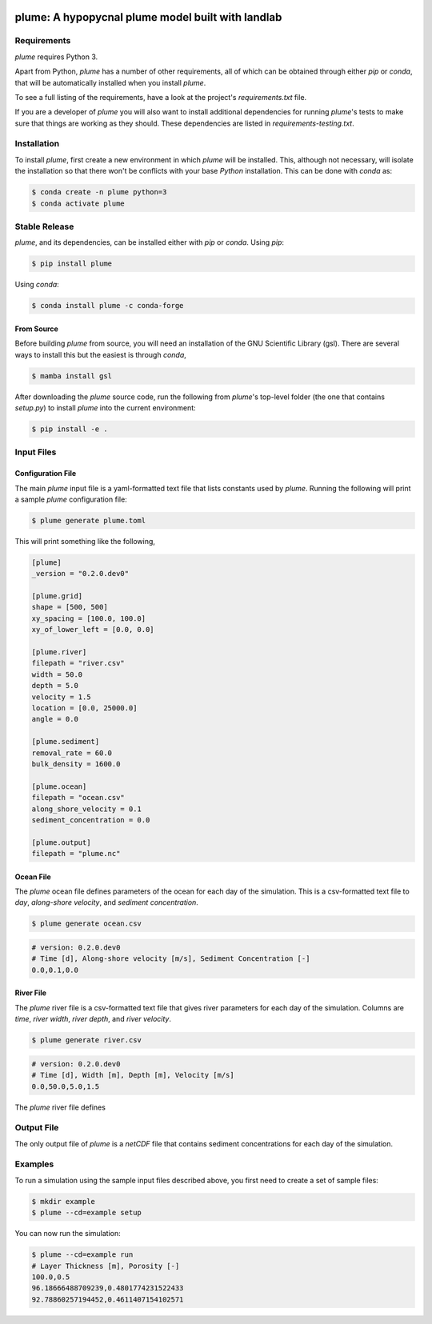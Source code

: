 .. image:: https://travis-ci.org/mcflugen/plume.svg?branch=master
   :target: https://travis-ci.org/mcflugen/plume

.. image:: https://ci.appveyor.com/api/projects/status/yle29j1hl6a8yu8p?svg=true
   :target: https://ci.appveyor.com/project/mcflugen/plume

.. image:: https://coveralls.io/repos/github/mcflugen/plume/badge.svg?branch=mcflugen%2Fadd-unit-tests
   :target: https://coveralls.io/github/mcflugen/plume?branch=master

==================================================
plume: A hypopycnal plume model built with landlab
==================================================


Requirements
------------

*plume* requires Python 3.

Apart from Python, *plume* has a number of other requirements, all of which
can be obtained through either *pip* or *conda*, that will be automatically
installed when you install *plume*.

To see a full listing of the requirements, have a look at the project's
*requirements.txt* file.

If you are a developer of *plume* you will also want to install
additional dependencies for running *plume*'s tests to make sure
that things are working as they should. These dependencies are listed
in *requirements-testing.txt*.

Installation
------------

To install *plume*, first create a new environment in
which *plume* will be installed. This, although not necessary, will
isolate the installation so that there won't be conflicts with your
base *Python* installation. This can be done with *conda* as:

.. code:: bash

    $ conda create -n plume python=3
    $ conda activate plume

Stable Release
--------------

*plume*, and its dependencies, can be installed either with *pip*
or *conda*. Using *pip*:

.. code:: bash

    $ pip install plume

Using *conda*:

.. code:: bash

    $ conda install plume -c conda-forge

From Source
```````````

Before building *plume* from source, you will need an installation of
the GNU Scientific Library (gsl). There are several ways to install
this but the easiest is through *conda*,

.. code:: bash

   $ mamba install gsl

After downloading the *plume* source code, run the following from
*plume*'s top-level folder (the one that contains *setup.py*) to
install *plume* into the current environment:

.. code:: bash

    $ pip install -e .

Input Files
-----------

Configuration File
``````````````````

The main *plume* input file is a yaml-formatted text file that lists
constants used by *plume*. Running the following will print a sample
*plume* configuration file:

.. code:: bash

    $ plume generate plume.toml

This will print something like the following,

.. code:: toml

   [plume]
   _version = "0.2.0.dev0"

   [plume.grid]
   shape = [500, 500]
   xy_spacing = [100.0, 100.0]
   xy_of_lower_left = [0.0, 0.0]

   [plume.river]
   filepath = "river.csv"
   width = 50.0
   depth = 5.0
   velocity = 1.5
   location = [0.0, 25000.0]
   angle = 0.0

   [plume.sediment]
   removal_rate = 60.0
   bulk_density = 1600.0

   [plume.ocean]
   filepath = "ocean.csv"
   along_shore_velocity = 0.1
   sediment_concentration = 0.0

   [plume.output]
   filepath = "plume.nc"

Ocean File
``````````

The *plume* ocean file defines parameters of the ocean for each day of
the simulation. This is a csv-formatted text file to *day*, *along-shore velocity*,
and *sediment concentration*.

.. code:: bash

    $ plume generate ocean.csv

.. code:: csv

   # version: 0.2.0.dev0
   # Time [d], Along-shore velocity [m/s], Sediment Concentration [-]
   0.0,0.1,0.0

River File
``````````

The *plume* river file is a csv-formatted text file that gives river parameters
for each day of the simulation. Columns are *time*, *river width*, *river depth*,
and *river velocity*.

.. code:: bash

  $ plume generate river.csv

.. code:: csv

  # version: 0.2.0.dev0
  # Time [d], Width [m], Depth [m], Velocity [m/s]
  0.0,50.0,5.0,1.5

The *plume* river file defines

Output File
-----------

The only output file of *plume* is a *netCDF* file that contains
sediment concentrations for each day of the simulation.

Examples
--------

To run a simulation using the sample input files described above, you first
need to create a set of sample files:

.. code:: bash

    $ mkdir example
    $ plume --cd=example setup

You can now run the simulation:

.. code:: bash

    $ plume --cd=example run
    # Layer Thickness [m], Porosity [-]
    100.0,0.5
    96.18666488709239,0.4801774231522433
    92.78860257194452,0.4611407154102571
